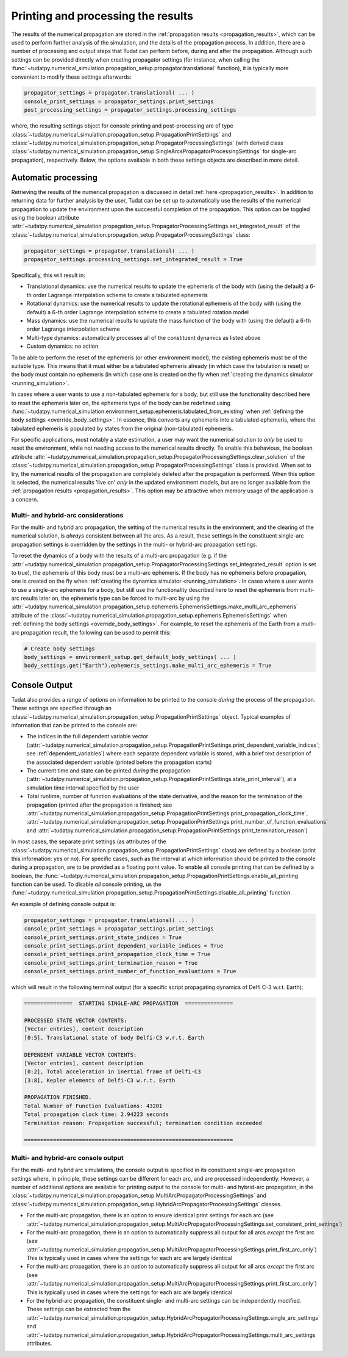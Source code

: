 .. _printing_processing_results:

###################################
Printing and processing the results
###################################

The results of the numerical propagation are stored in the :ref:`propagation results <propagation_results>`, which can be used to perform further
analysis of the simulation, and the details of the propagation process. In addition, there are a number of processing and
output steps that Tudat can perform before, during and after the propagation. Although such settings can be provided directly
when creating propagator settings (for instance, when calling the :func:`~tudatpy.numerical_simulation.propagation_setup.propagator.translational`
function), it is typically more convenient to modify these settings afterwards:

.. code-block:: python

    propagator_settings = propagator.translational( ... )
    console_print_settings = propagator_settings.print_settings
    post_processing_settings = propagator_settings.processing_settings

where, the resulting settings object for console printing and post-processing are of type
:class:`~tudatpy.numerical_simulation.propagation_setup.PropagationPrintSettings` and
:class:`~tudatpy.numerical_simulation.propagation_setup.PropagatorProcessingSettings`
(with derived class :class:`~tudatpy.numerical_simulation.propagation_setup.SingleArcsPropagatorProcessingSettings`
for single-arc propagation), respectively. Below, the options available in both these settings objects are described in more
detail.

.. _auto_processing:

Automatic processing
====================

Retrieving the results of the numerical propagation is discussed in detail :ref:`here <propagation_results>`.
In addition to returning data for further analysis by the user, Tudat can be set up to automatically use
the results of the numerical propagation to update the environment upon the successful completion of the propagation.
This option can be toggled using the boolean attribute :attr:`~tudatpy.numerical_simulation.propagation_setup.PropagatorProcessingSettings.set_integrated_result` of
the :class:`~tudatpy.numerical_simulation.propagation_setup.PropagatorProcessingSettings` class:

.. code-block:: python

    propagator_settings = propagator.translational( ... )
    propagator_settings.processing_settings.set_integrated_result = True

Specifically, this will result in:

* Translational dynamics: use the numerical results to update the ephemeris of the body with (using the default)
  a 6-th order Lagrange interpolation scheme to create a tabulated ephemeris
* Rotational dynamics: use the numerical results to update the rotational ephemeris of the body with (using the default)
  a 6-th order Lagrange interpolation scheme to create a tabulated rotation model
* Mass dynamics: use the numerical results to update the mass function of the body with (using the default)
  a 6-th order Lagrange interpolation scheme
* Multi-type dynamics: automatically processes all of the constituent dynamics as listed above
* Custom dynamics: no action

To be able to perform the reset of the ephemeris (or other environment model), the existing ephemeris must be of the suitable type.
This means that it must either be a tabulated ephemeris already (in which case the tabulation is reset) or the body must contain no ephemeris
(in which case one is created on the fly when :ref:`creating the dynamics simulator <running_simulation>`.

In cases where a user wants to use a
non-tabulated ephemeris for a body, but still use the functionality described here to reset the ephemeris later on, the ephemeris type of the
body can be redefined using :func:`~tudatpy.numerical_simulation.environment_setup.ephemeris.tabulated_from_existing`
when :ref:`defining the body settings <override_body_settings>`. In essence, this converts any ephemeris into a tabulated ephemeris,
where the tabulated ephemeris is populated by states from the original (non-tabulated) ephemeris.

For specific applications, most notably a state estimation, a user may want the numerical solution to *only* be used to reset the environment,
while not needing access to the numerical results directly.
To enable this behavious, the boolean attribute
:attr:`~tudatpy.numerical_simulation.propagation_setup.PropagatorProcessingSettings.clear_solution` of
the :class:`~tudatpy.numerical_simulation.propagation_setup.PropagatorProcessingSettings` class is provided.
When set to try, the numerical results of the propagation are completely deleted after the propagation is performed.
When this option is selected, the numerical results 'live on' *only* in the updated environment models,
but are no longer available from the :ref:`propagation results <propagation_results>`.
This option may be attractive when memory usage of the application is a concern.

Multi- and hybrid-arc considerations
------------------------------------

For the multi- and hybrid arc propagation, the setting of the numerical results in the environment,
and the clearing of the numerical solution, is *always* consistent between all the arcs.
As a result, these settings in the constituent single-arc propagation settings is overridden
by the settings in the multi- or hybrid-arc propagation settings.

To reset the dynamics of a body with the results of a multi-arc propagation (e.g. if the
:attr:`~tudatpy.numerical_simulation.propagation_setup.PropagatorProcessingSettings.set_integrated_result` option is set to true),
the ephemeris of this body must be a multi-arc ephemeris. If the body has no ephemeris before propagation,
one is created on the fly when :ref:`creating the dynamics simulator <running_simulation>`.
In cases where a user wants to use a
single-arc ephemeris for a body, but still use the functionality described here to reset the ephemeris from multi-arc results later on,
the ephemeris type can be forced to multi-arc by using the
:attr:`~tudatpy.numerical_simulation.propagation_setup.ephemeris.EphemerisSettings.make_multi_arc_ephemeris` attribute of the
:class:`~tudatpy.numerical_simulation.propagation_setup.ephemeris.EphemerisSettings` when :ref:`defining the body settings <override_body_settings>`.
For example, to reset the ephemeris of the Earth from a multi-arc propagation result, the following can be used to permit this:

.. code-block:: python

   # Create body settings
   body_settings = environment_setup.get_default_body_settings( ... )
   body_settings.get("Earth").ephemeris_settings.make_multi_arc_ephemeris = True



.. _console_output:

Console Output
==============

Tudat also provides a range of options on information to be printed to the console *during* the process of the propagation.
These settings are specified through an :class:`~tudatpy.numerical_simulation.propagation_setup.PropagationPrintSettings` object.
Typical examples of information that can be printed to the console are:

* The indices in the full dependent variable vector
  (:attr:`~tudatpy.numerical_simulation.propagation_setup.PropagationPrintSettings.print_dependent_variable_indices`;
  see :ref:`dependent_variables`) where each separate dependent variable is stored,
  with a brief text description of the associated dependent variable (printed before the propagation starts)
* The current time and state can be printed *during* the propagation
  (:attr:`~tudatpy.numerical_simulation.propagation_setup.PropagationPrintSettings.state_print_interval`),
  at a simulation time interval specified by the user
* Total runtime, number of function evaluations of the state derivative, and the reason for the termination of the propagation
  (printed after the propagation is finished; see
  :attr:`~tudatpy.numerical_simulation.propagation_setup.PropagationPrintSettings.print_propagation_clock_time`,
  :attr:`~tudatpy.numerical_simulation.propagation_setup.PropagationPrintSettings.print_number_of_function_evaluations` and
  :attr:`~tudatpy.numerical_simulation.propagation_setup.PropagationPrintSettings.print_termination_reason`)

In most cases, the separate print settings (as attributes of the :class:`~tudatpy.numerical_simulation.propagation_setup.PropagationPrintSettings` class)
are defined by a boolean (print this information: yes or no).
For specific cases, such as the interval at which information should be printed to the console during a propagation,
are to be provided as a floating point value. To enable all console printing that can be defined by a boolean, the
:func:`~tudatpy.numerical_simulation.propagation_setup.PropagationPrintSettings.enable_all_printing` function can be used.
To disable *all* console printing, us the :func:`~tudatpy.numerical_simulation.propagation_setup.PropagationPrintSettings.disable_all_printing`
function.

An example of defining console output is:

.. code-block:: python

    propagator_settings = propagator.translational( ... )
    console_print_settings = propagator_settings.print_settings
    console_print_settings.print_state_indices = True
    console_print_settings.print_dependent_variable_indices = True
    console_print_settings.print_propagation_clock_time = True
    console_print_settings.print_termination_reason = True
    console_print_settings.print_number_of_function_evaluations = True
    
which will result in the following terminal output (for a specific script propagating dynamics of Delfi C-3 w.r.t. Earth):

.. code-block:: python

   ===============  STARTING SINGLE-ARC PROPAGATION  ===============

   PROCESSED STATE VECTOR CONTENTS:
   [Vector entries], content description
   [0:5], Translational state of body Delfi-C3 w.r.t. Earth

   DEPENDENT VARIABLE VECTOR CONTENTS:
   [Vector entries], content description
   [0:2], Total acceleration in inertial frame of Delfi-C3
   [3:8], Kepler elements of Delfi-C3 w.r.t. Earth

   PROPAGATION FINISHED.
   Total Number of Function Evaluations: 43201
   Total propagation clock time: 2.94223 seconds
   Termination reason: Propagation successful; termination condition exceeded

   =================================================================


.. _console_output_multi_arc:

Multi- and hybrid-arc console output
------------------------------------

For the multi- and hybrid arc simulations, the console output is specified in its constituent single-arc propagation settings where,
in principle, these settings can be different for each arc, and are processed independently.
However, a number of additional options are available for printing output to the console for multi- and hybrid-arc propagation,
in the :class:`~tudatpy.numerical_simulation.propagation_setup.MultiArcPropagatorProcessingSettings` and
:class:`~tudatpy.numerical_simulation.propagation_setup.HybridArcPropagatorProcessingSettings` classes.

* For the multi-arc propagation, there is an option to ensure identical print settings for each arc (see :attr:`~tudatpy.numerical_simulation.propagation_setup.MultiArcPropagatorProcessingSettings.set_consistent_print_settings`)
* For the multi-arc propagation, there is an option to automatically suppress all output for all arcs *except* the first arc (see :attr:`~tudatpy.numerical_simulation.propagation_setup.MultiArcPropagatorProcessingSettings.print_first_arc_only`)
  This is typically used in cases where the settings for each arc are largely identical
* For the multi-arc propagation, there is an option to automatically suppress all output for all arcs *except* the first arc (see :attr:`~tudatpy.numerical_simulation.propagation_setup.MultiArcPropagatorProcessingSettings.print_first_arc_only`)
  This is typically used in cases where the settings for each arc are largely identical
* For the hybrid-arc propagation, the constituent single- and multi-arc settings can be independently modified. These settings can 
  be extracted from the :attr:`~tudatpy.numerical_simulation.propagation_setup.HybridArcPropagatorProcessingSettings.single_arc_settings` and 
  :attr:`~tudatpy.numerical_simulation.propagation_setup.HybridArcPropagatorProcessingSettings.multi_arc_settings attributes.






